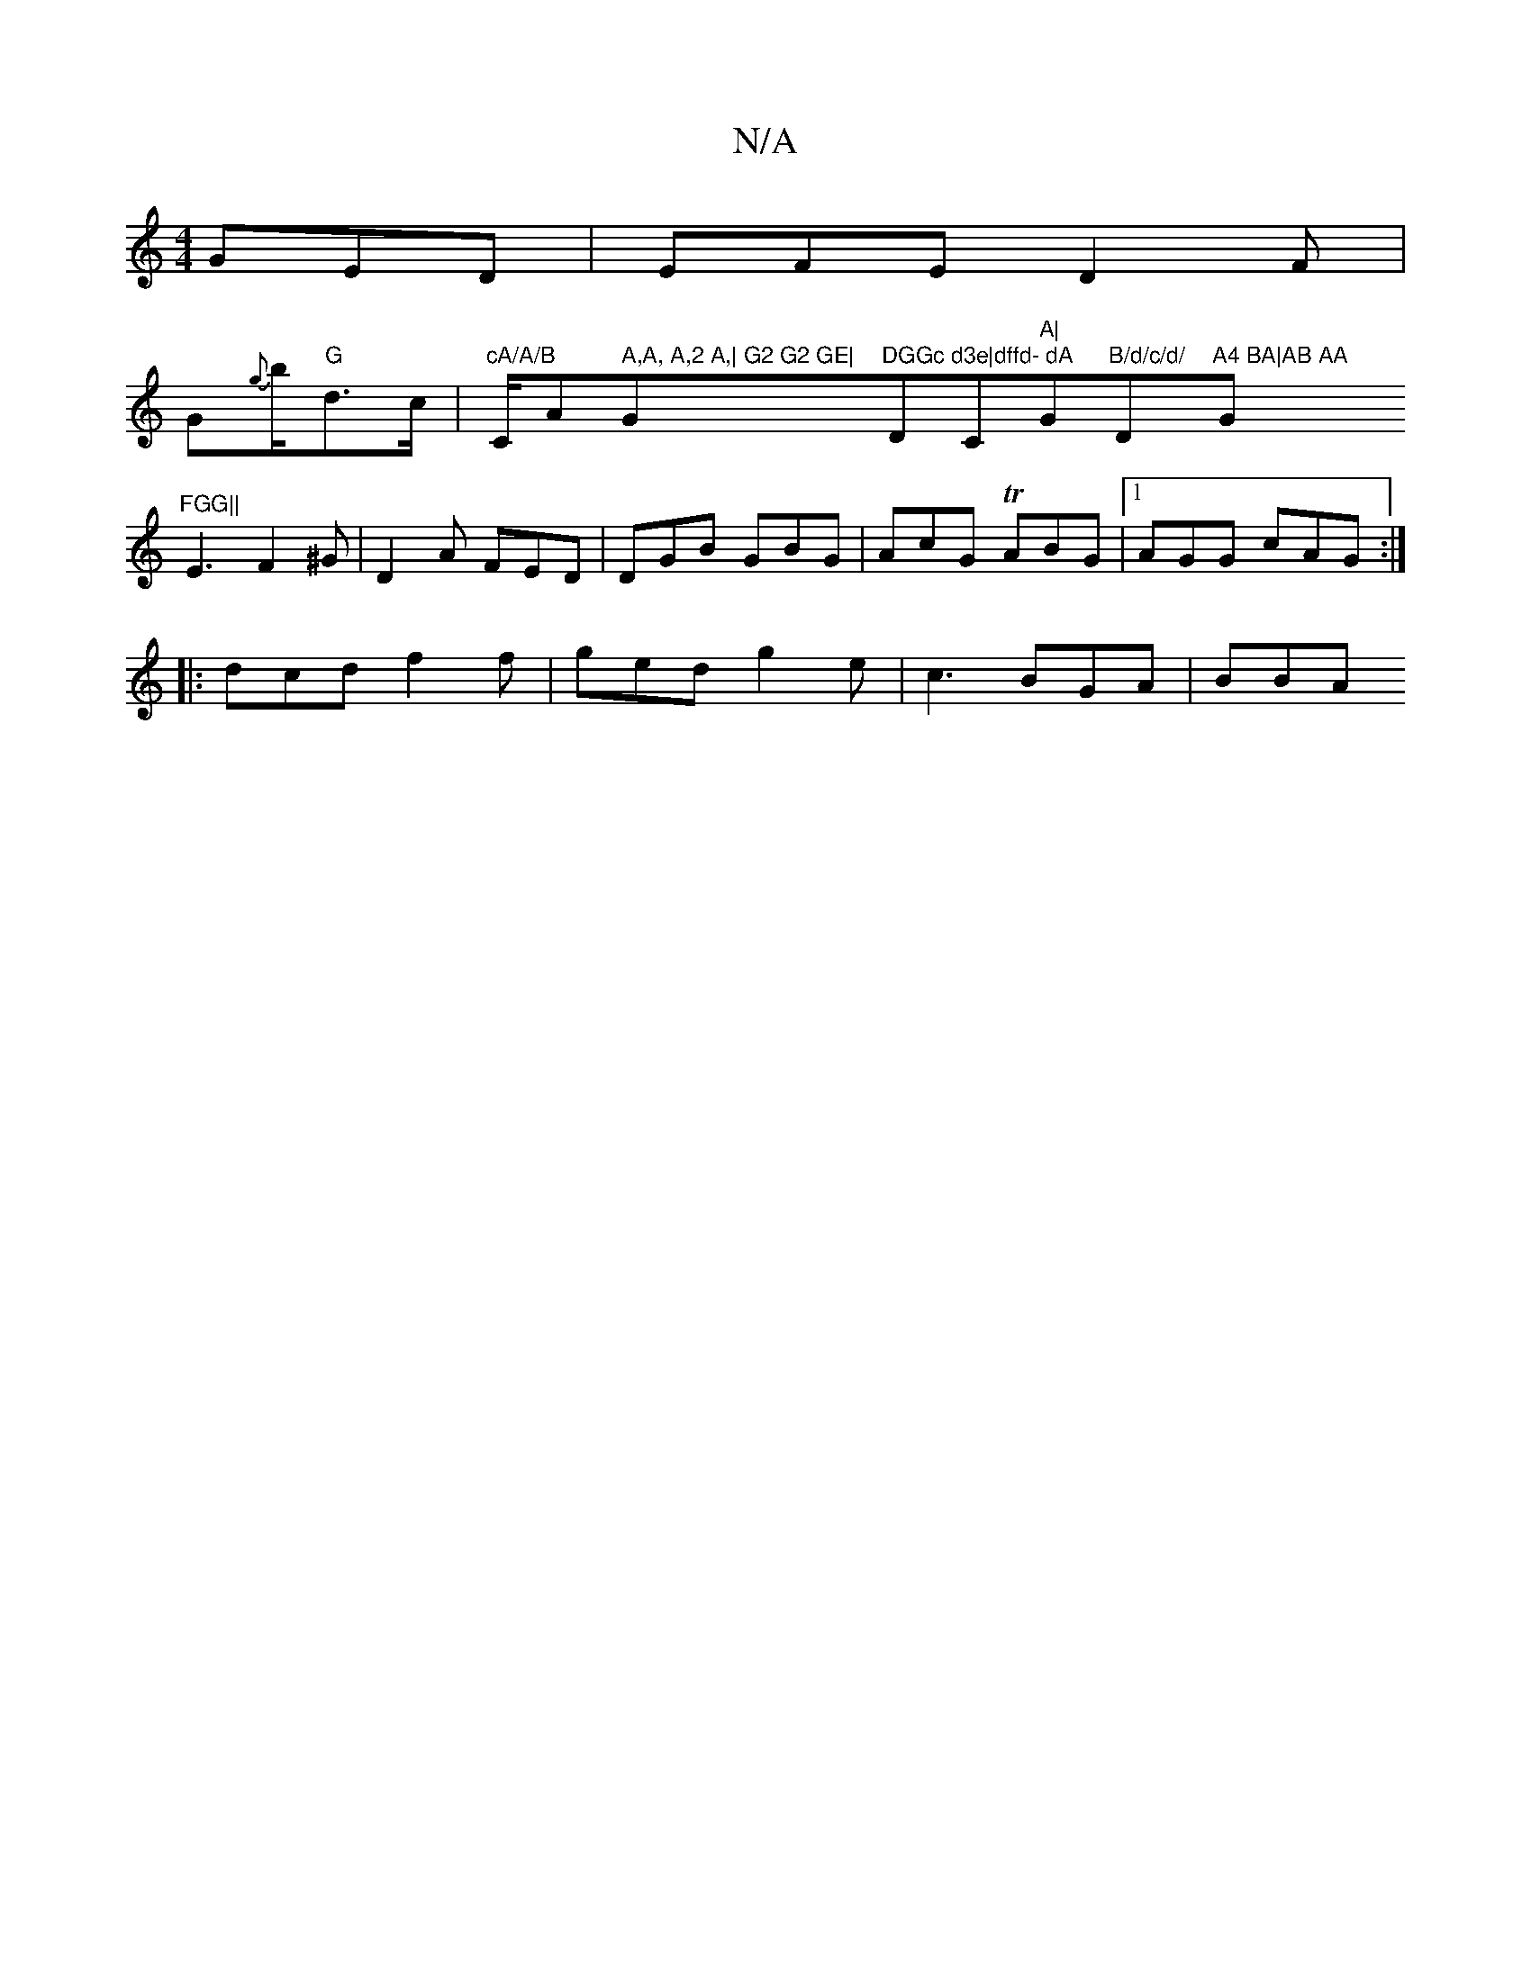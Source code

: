 X:1
T:N/A
M:4/4
R:N/A
K:Cmajor
 GED|EFE D2F|
G{g}b/2"G"d>c|"cA/A/B "C/A" A,A, A,2 A,| G2 G2 GE|"G"DGGc d3e|dffd- dA"DC"A|"G"B/d/c/d/ "D"A4 BA|AB AA "G"FGG||
E3 F2^G|D2A FED|DGB GBG|AcG TABG|1 AGG cAG:|
|:dcd f2f|ged g2e|c3 BGA|BBA 